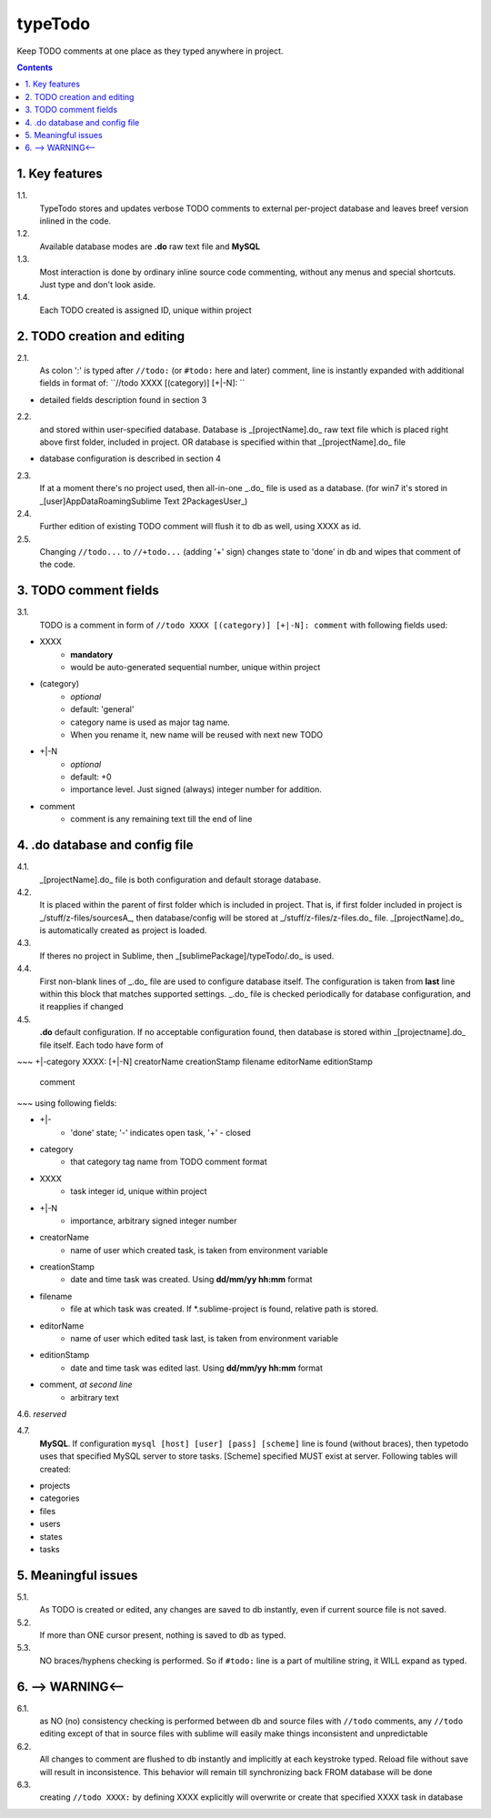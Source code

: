 typeTodo
=========

Keep TODO comments at one place as they typed anywhere in project.



.. contents::
..


1. Key features
---------------

1.1.
       TypeTodo stores and updates verbose TODO comments to external per-project database and leaves breef version inlined in the code.
       
1.2.
       Available database modes are **.do** raw text file and **MySQL**

1.3.
       Most interaction is done by ordinary inline source code commenting,
       without any menus and special shortcuts. Just type and don't look aside.

1.4.
       Each TODO created is assigned ID, unique within project


2. TODO creation and editing
----------------------------

2.1.
       As colon ':' is typed after ``//todo:`` (or ``#todo:`` here and later) comment,
       line is instantly expanded with additional fields in format of:
       ``//todo XXXX [(category)] [+|-N]: ``
       
* detailed fields description found in section 3

2.2.
       and stored within user-specified database.
       Database is _[projectName].do_ raw text file which is placed right above first folder, included in project.
       OR database is specified within that _[projectName].do_ file

* database configuration is described in section 4
       
2.3.
       If at a moment there's no project used, then all-in-one _.do_ file is used as a database.
       (for win7 it's stored in _[user]\AppData\Roaming\Sublime Text 2\Packages\User\_)

2.4.
       Further edition of existing TODO comment will flush it to db as well, using XXXX as id.

2.5.
       Changing ``//todo...`` to ``//+todo...`` (adding '+' sign) changes state to 'done' in db
       and wipes that comment of the code.


3. TODO comment fields
----------------------

3.1.
       TODO is a comment in form of ``//todo XXXX [(category)] [+|-N]: comment`` with following fields used:

* XXXX
       - **mandatory**
       - would be auto-generated sequential number, unique within project
* (category)
       - *optional*
       - default: 'general'
       - category name is used as major tag name.
       - When you rename it, new name will be reused with next new TODO
* +|-N
       - *optional*
       - default: +0
       - importance level. Just signed (always) integer number for addition.
* comment
       - comment is any remaining text till the end of line


4. .do database and config file
---------------------------------

4.1.
       _[projectName].do_ file is both configuration and default storage database.

4.2.
       It is placed within the parent of first folder which is included in project.
       That is, if first folder included in project is _/stuff/z-files/sourcesA_, then database/config will be stored at _/stuff/z-files/z-files.do_ file.
       _[projectName].do_ is automatically created as project is loaded.

4.3.
       If theres no project in Sublime, then _[sublimePackage]/typeTodo/.do_ is used.
       
4.4.
       First non-blank lines of _.do_ file are used to configure database itself.
       The configuration is taken from **last** line within this block that matches supported settings.
       _.do_ file is checked periodically for database configuration, and it reapplies if changed
      
4.5.
       **.do** default configuration.
       If no acceptable configuration found, then database is stored within _[projectname].do_ file itself.
       Each todo have form of

~~~
+|-category XXXX: [+|-N] creatorName creationStamp filename editorName editionStamp
       comment
~~~
using  following fields:

* +|-
       - 'done' state; '-' indicates open task, '+' - closed
* category
       - that category tag name from TODO comment format 
* XXXX
       - task integer id, unique within project
* +|-N
       - importance, arbitrary signed integer number
* creatorName
       - name of user which created task, is taken from environment variable
* creationStamp
       - date and time task was created. Using **dd/mm/yy hh:mm** format
* filename
       - file at which task was created. If *.sublime-project is found, relative path is stored.
* editorName
       - name of user which edited task last, is taken from environment variable
* editionStamp
       - date and time task was edited last. Using **dd/mm/yy hh:mm** format
* comment, *at second line*
       - arbitrary text

4.6. *reserved*

4.7.
       **MySQL**.
       If configuration ``mysql [host] [user] [pass] [scheme]`` line is found (without braces), then typetodo uses that specified MySQL server to store tasks.
       [Scheme] specified MUST exist at server.
       Following tables will created:

* projects
* categories
* files
* users
* states
* tasks



5. Meaningful issues
--------------------

5.1.
       As TODO is created or edited, any changes are saved to db instantly, even if current source file is not saved.

5.2.
       If more than ONE cursor present, nothing is saved to db as typed.

5.3.
       NO braces/hyphens checking is performed. So if ``#todo:`` line is a part of multiline string, it WILL expand as typed.
       

6. --> WARNING<--
-------------------------

6.1.
       as NO (no) consistency checking is performed
       between db and source files with ``//todo`` comments,
       any ``//todo`` editing except of that in source files with sublime
       will easily make things inconsistent and unpredictable

6.2.
       All changes to comment are flushed to db instantly and implicitly
       at each keystroke typed. Reload file without save will result in inconsistence.
       This behavior will remain till synchronizing back FROM database will be done

6.3.
       creating ``//todo XXXX:`` by defining XXXX explicitly will overwrite or create that specified XXXX task in database

